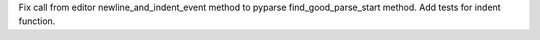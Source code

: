 Fix call from editor newline_and_indent_event method to pyparse
find_good_parse_start method.  Add tests for indent function.
